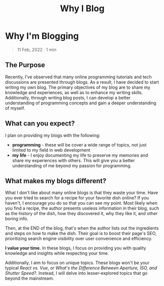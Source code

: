 #+title: Why I Blog
#+OPTIONS: toc:nil

* Why I'm Blogging
#+BEGIN_QUOTE
11 Feb, 2022 · 1 min
#+END_QUOTE

** The Purpose
Recently, I've observed that many online programming tutorials and tech
discussions are presented through blogs. As a result, I have decided to start
writing my own blog. The primary objectives of my blog are to share my knowledge
and experiences, as well as to enhance my writing skills. Additionally, through
writing blog posts, I can develop a better understanding of programming concepts
and gain a deeper understanding of myself.

** What can you expect?
I plan on providing my blogs with the following:

- *programming* - these will be cover a wide range of topics, not just limited to
  my field in web development
- *my life*  - I enjoy documenting my life to preserve my memories and share my
  experiences with others. This will give you a better understanding of me
  beyond my passion for programming.

** What makes my blogs different?
What I don't like about many online blogs is that they waste your time. Have you
ever tried to search for a recipe for your favorite dish online? If you haven't,
I encourage you do so that you can see my point. Most likely when you find a
recipe, the author presents useless information in their blog, such as the
history of the dish, how they discovered it, why they like it, and other boring
info.

Then, at the END of the blog, that's when the author lists out the ingredients
and steps on how to make the dish. Their goal is to boost their page's SEO,
prioritizing search engine visibility over user convenience and efficiency.

*I value your time.* In these blogs, I focus on providing you with quality
knowledge and insights while respecting your time.

Additionally, I aim to focus on unique topics. These blogs won't be your
typical /React vs. Vue/, or /What's the Difference Between Aperture, ISO, and Shutter Speed?/.
Instead, I will delve into lesser-explored topics that go beyond the mainstream.
